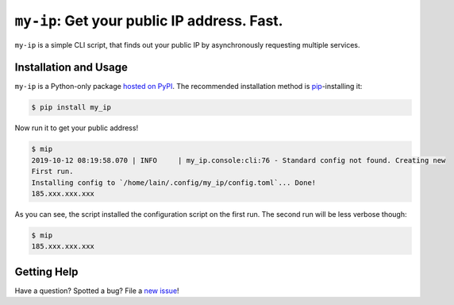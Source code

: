 
============================================
``my-ip``: Get your public IP address. Fast.
============================================

|Codacy Badge|
|Black Badge|
|Dependabot Badge|

.. |Codacy Badge| image:: https://api.codacy.com/project/badge/Grade/683afc5412064a7da45b9b50ccd79975
   :target: https://www.codacy.com/manual/lainiwa/my-ip?utm_source=github.com&amp;utm_medium=referral&amp;utm_content=lainiwa/my-ip&amp;utm_campaign=Badge_Grade
   :alt: Code quality

.. |Black Badge| image:: https://img.shields.io/badge/code%20style-black-000000.svg
   :target: https://github.com/psf/black
   :alt: Code style: black

.. |Dependabot Badge| image:: https://api.dependabot.com/badges/status?host=github&repo=lainiwa/my-ip
   :target: https://dependabot.com
   :alt: Dependabot


.. short-description

``my-ip`` is a simple CLI script,
that finds out your public IP
by asynchronously requesting multiple services.

.. short-description-end



Installation and Usage
======================

.. installation-and-usage

``my-ip`` is a Python-only package `hosted on PyPI`_.
The recommended installation method is `pip <https://pip.pypa.io/en/stable/>`_-installing it:

.. _hosted on PyPI: https://pypi.org/project/my-ip/

.. code-block:: console

   $ pip install my_ip


Now run it to get your public address!

.. code-block:: console

   $ mip
   2019-10-12 08:19:58.070 | INFO     | my_ip.console:cli:76 - Standard config not found. Creating new
   First run.
   Installing config to `/home/lain/.config/my_ip/config.toml`... Done!
   185.xxx.xxx.xxx


As you can see, the script installed the configuration script on the first run.
The second run will be less verbose though:

.. code-block:: console

   $ mip
   185.xxx.xxx.xxx

.. installation-and-usage-end



Getting Help
============

Have a question? Spotted a bug? File a `new issue`_!

.. _new issue: https://github.com/lainiwa/my-ip/issues/new
